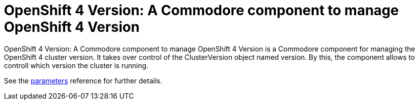 = OpenShift 4 Version: A Commodore component to manage OpenShift 4 Version

{doctitle} is a Commodore component for managing the OpenShift 4 cluster version. It takes over control of the ClusterVersion object named version. By this, the component allows to controll which version the cluster is running.

See the xref:references/parameters.adoc[parameters] reference for further details.
